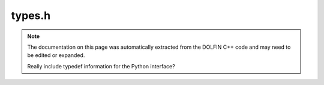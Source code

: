.. Documentation for the header file dolfin/common/types.h

.. _programmers_reference_python_common_types:

types.h
=======

.. note::

    The documentation on this page was automatically extracted from
    the DOLFIN C++ code and may need to be edited or expanded.

    Really include typedef information for the Python interface?
